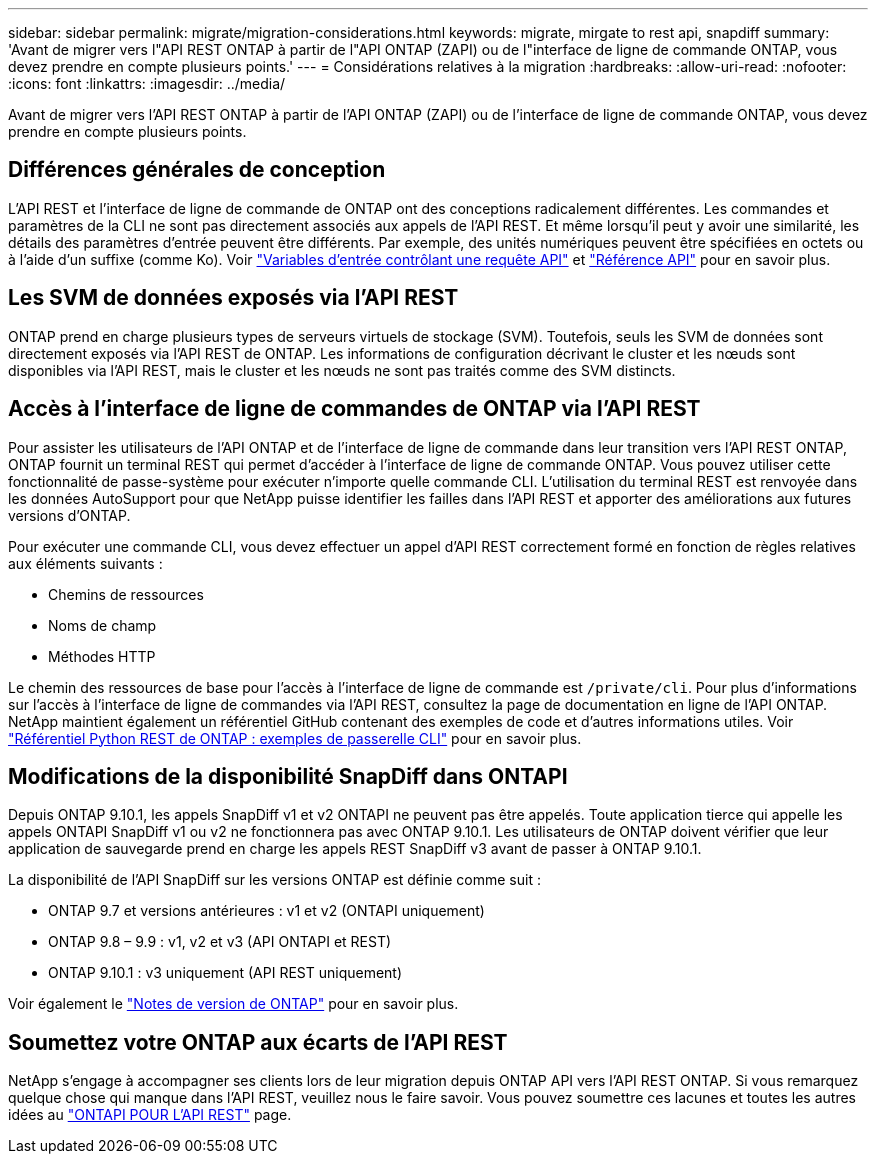 ---
sidebar: sidebar 
permalink: migrate/migration-considerations.html 
keywords: migrate, mirgate to rest api, snapdiff 
summary: 'Avant de migrer vers l"API REST ONTAP à partir de l"API ONTAP (ZAPI) ou de l"interface de ligne de commande ONTAP, vous devez prendre en compte plusieurs points.' 
---
= Considérations relatives à la migration
:hardbreaks:
:allow-uri-read: 
:nofooter: 
:icons: font
:linkattrs: 
:imagesdir: ../media/


[role="lead"]
Avant de migrer vers l'API REST ONTAP à partir de l'API ONTAP (ZAPI) ou de l'interface de ligne de commande ONTAP, vous devez prendre en compte plusieurs points.



== Différences générales de conception

L'API REST et l'interface de ligne de commande de ONTAP ont des conceptions radicalement différentes. Les commandes et paramètres de la CLI ne sont pas directement associés aux appels de l'API REST. Et même lorsqu'il peut y avoir une similarité, les détails des paramètres d'entrée peuvent être différents. Par exemple, des unités numériques peuvent être spécifiées en octets ou à l'aide d'un suffixe (comme Ko). Voir link:../rest/input_variables.html["Variables d'entrée contrôlant une requête API"] et link:../reference/api_reference.html["Référence API"] pour en savoir plus.



== Les SVM de données exposés via l'API REST

ONTAP prend en charge plusieurs types de serveurs virtuels de stockage (SVM). Toutefois, seuls les SVM de données sont directement exposés via l'API REST de ONTAP. Les informations de configuration décrivant le cluster et les nœuds sont disponibles via l'API REST, mais le cluster et les nœuds ne sont pas traités comme des SVM distincts.



== Accès à l'interface de ligne de commandes de ONTAP via l'API REST

Pour assister les utilisateurs de l'API ONTAP et de l'interface de ligne de commande dans leur transition vers l'API REST ONTAP, ONTAP fournit un terminal REST qui permet d'accéder à l'interface de ligne de commande ONTAP. Vous pouvez utiliser cette fonctionnalité de passe-système pour exécuter n'importe quelle commande CLI.  L'utilisation du terminal REST est renvoyée dans les données AutoSupport pour que NetApp puisse identifier les failles dans l'API REST et apporter des améliorations aux futures versions d'ONTAP.

Pour exécuter une commande CLI, vous devez effectuer un appel d'API REST correctement formé en fonction de règles relatives aux éléments suivants :

* Chemins de ressources
* Noms de champ
* Méthodes HTTP


Le chemin des ressources de base pour l'accès à l'interface de ligne de commande est `/private/cli`. Pour plus d'informations sur l'accès à l'interface de ligne de commandes via l'API REST, consultez la page de documentation en ligne de l'API ONTAP. NetApp maintient également un référentiel GitHub contenant des exemples de code et d'autres informations utiles. Voir https://github.com/NetApp/ontap-rest-python/tree/master/examples/rest_api/cli_passthrough_samples["Référentiel Python REST de ONTAP : exemples de passerelle CLI"^] pour en savoir plus.



== Modifications de la disponibilité SnapDiff dans ONTAPI

Depuis ONTAP 9.10.1, les appels SnapDiff v1 et v2 ONTAPI ne peuvent pas être appelés. Toute application tierce qui appelle les appels ONTAPI SnapDiff v1 ou v2 ne fonctionnera pas avec ONTAP 9.10.1. Les utilisateurs de ONTAP doivent vérifier que leur application de sauvegarde prend en charge les appels REST SnapDiff v3 avant de passer à ONTAP 9.10.1.

La disponibilité de l'API SnapDiff sur les versions ONTAP est définie comme suit :

* ONTAP 9.7 et versions antérieures : v1 et v2 (ONTAPI uniquement)
* ONTAP 9.8 – 9.9 : v1, v2 et v3 (API ONTAPI et REST)
* ONTAP 9.10.1 : v3 uniquement (API REST uniquement)


Voir également le https://library.netapp.com/ecm/ecm_download_file/ECMLP2492508["Notes de version de ONTAP"^] pour en savoir plus.



== Soumettez votre ONTAP aux écarts de l'API REST

NetApp s'engage à accompagner ses clients lors de leur migration depuis ONTAP API vers l'API REST ONTAP. Si vous remarquez quelque chose qui manque dans l'API REST, veuillez nous le faire savoir. Vous pouvez soumettre ces lacunes et toutes les autres idées au https://forms.office.com/Pages/ResponsePage.aspx?id=oBEJS5uSFUeUS8A3RRZbOtlEKM3rNwBHjLH8dubcgOVURVM2UzIzTkQzSzdTU0pQRVFFRENZWlAxNi4u["ONTAPI POUR L'API REST"^] page.
